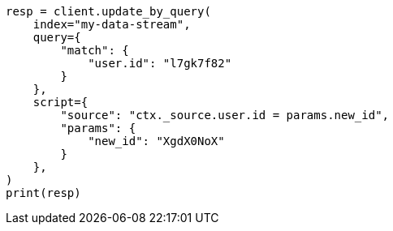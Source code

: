 // This file is autogenerated, DO NOT EDIT
// data-streams/use-a-data-stream.asciidoc:221

[source, python]
----
resp = client.update_by_query(
    index="my-data-stream",
    query={
        "match": {
            "user.id": "l7gk7f82"
        }
    },
    script={
        "source": "ctx._source.user.id = params.new_id",
        "params": {
            "new_id": "XgdX0NoX"
        }
    },
)
print(resp)
----
